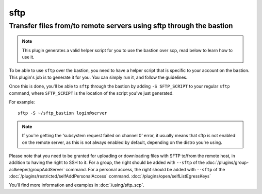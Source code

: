 =====
sftp
=====

Transfer files from/to remote servers using sftp through the bastion
====================================================================

.. note::

   This plugin generates a valid helper script for you to use the bastion over scp, read below to learn how to use it.

To be able to use ``sftp`` over the bastion, you need to have a helper script that is specific
to your account on the bastion. This plugin's job is to generate it for you.
You can simply run it, and follow the guidelines.

Once this is done, you'll be able to ``sftp`` through the bastion by adding ``-S SFTP_SCRIPT`` to your
regular ``sftp`` command, where ``SFTP_SCRIPT`` is the location of the script you've just generated.

For example::

   sftp -S ~/sftp_bastion login@server

.. note::

   If you're getting the 'subsystem request failed on channel 0' error, it usually means that
   sftp is not enabled on the remote server, as this is not always enabled by default, depending
   on the distro you're using.

Please note that you need to be granted for uploading or downloading files
with SFTP to/from the remote host, in addition to having the right to SSH to it.
For a group, the right should be added with ``--sftp`` of the :doc:`/plugins/group-aclkeeper/groupAddServer` command.
For a personal access, the right should be added with ``--sftp`` of the :doc:`/plugins/restricted/selfAddPersonalAccess` command.
:doc:`/plugins/open/selfListEgressKeys`

You'll find more information and examples in :doc:`/using/sftp_scp`.

